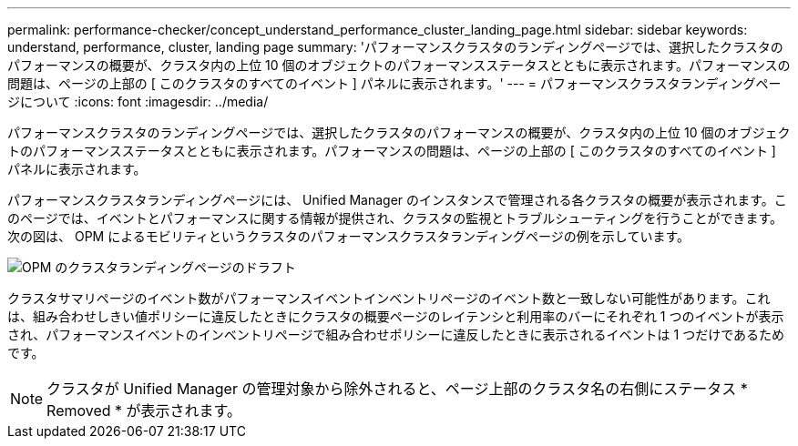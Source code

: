---
permalink: performance-checker/concept_understand_performance_cluster_landing_page.html 
sidebar: sidebar 
keywords: understand, performance, cluster, landing page 
summary: 'パフォーマンスクラスタのランディングページでは、選択したクラスタのパフォーマンスの概要が、クラスタ内の上位 10 個のオブジェクトのパフォーマンスステータスとともに表示されます。パフォーマンスの問題は、ページの上部の [ このクラスタのすべてのイベント ] パネルに表示されます。' 
---
= パフォーマンスクラスタランディングページについて
:icons: font
:imagesdir: ../media/


[role="lead"]
パフォーマンスクラスタのランディングページでは、選択したクラスタのパフォーマンスの概要が、クラスタ内の上位 10 個のオブジェクトのパフォーマンスステータスとともに表示されます。パフォーマンスの問題は、ページの上部の [ このクラスタのすべてのイベント ] パネルに表示されます。

パフォーマンスクラスタランディングページには、 Unified Manager のインスタンスで管理される各クラスタの概要が表示されます。このページでは、イベントとパフォーマンスに関する情報が提供され、クラスタの監視とトラブルシューティングを行うことができます。次の図は、 OPM によるモビリティというクラスタのパフォーマンスクラスタランディングページの例を示しています。

image::../media/opm_cluster_landing_page_draft.gif[OPM のクラスタランディングページのドラフト]

クラスタサマリページのイベント数がパフォーマンスイベントインベントリページのイベント数と一致しない可能性があります。これは、組み合わせしきい値ポリシーに違反したときにクラスタの概要ページのレイテンシと利用率のバーにそれぞれ 1 つのイベントが表示され、パフォーマンスイベントのインベントリページで組み合わせポリシーに違反したときに表示されるイベントは 1 つだけであるためです。

[NOTE]
====
クラスタが Unified Manager の管理対象から除外されると、ページ上部のクラスタ名の右側にステータス * Removed * が表示されます。

====